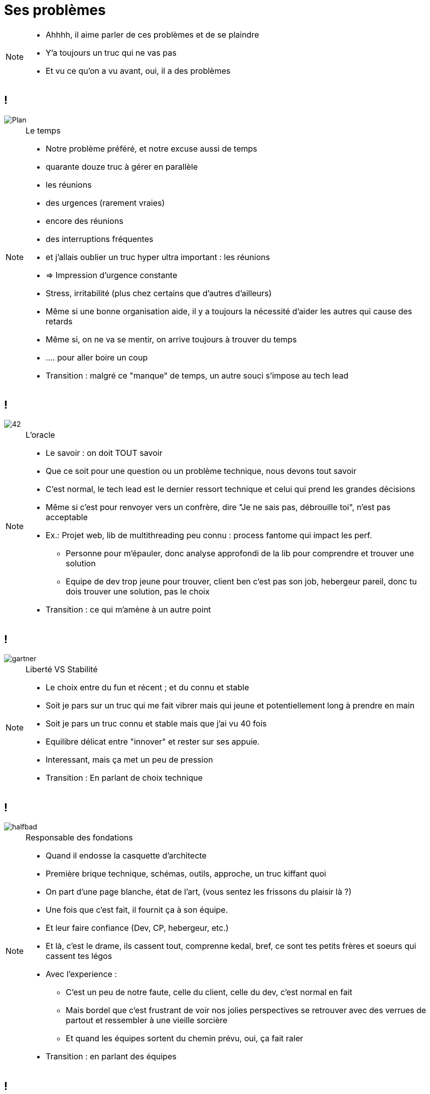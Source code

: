 = Ses problèmes
:imagesdir: assets/default/images

[NOTE.speaker]
====
* Ahhhh, il aime parler de ces problèmes et de se plaindre
* Y'a toujours un truc qui ne vas pas
* Et vu ce qu'on a vu avant, oui, il a des problèmes
====

== !
image::planning.png[Plan]

[NOTE.speaker]
====
Le temps

* Notre problème préféré, et notre excuse aussi de temps
* quarante douze truc à gérer en parallèle
* les réunions
* des urgences (rarement vraies)
* encore des réunions
* des interruptions fréquentes
* et j'allais oublier un truc hyper ultra important : les réunions
* => Impression d'urgence constante
* Stress, irritabilité (plus chez certains que d'autres d'ailleurs)
* Même si une bonne organisation aide, il y a toujours la nécessité d'aider les autres qui cause des retards

* Même si, on ne va se mentir, on arrive toujours à trouver du temps
* .... pour aller boire un coup

* Transition : malgré ce "manque" de temps, un autre souci s'impose au tech lead
====

== !

image::42.png[]

[NOTE.speaker]
====
L'oracle

* Le savoir : on doit TOUT savoir
* Que ce soit pour une question ou un problème technique, nous devons tout savoir
* C'est normal, le tech lead est le dernier ressort technique et celui qui prend les grandes décisions
* Même si c'est pour renvoyer vers un confrère, dire "Je ne sais pas, débrouille toi", n'est pas acceptable
* Ex.: Projet web, lib de multithreading peu connu : process fantome qui impact les perf.
** Personne pour m'épauler, donc analyse approfondi de la lib pour comprendre et trouver une solution
** Equipe de dev trop jeune pour trouver, client ben c'est pas son job, hebergeur pareil, donc tu dois trouver une solution, pas le choix



* Transition : ce qui m'amène à un autre point
====

== !

image::gartner.png[]

[NOTE.speaker]
====
Liberté VS Stabilité

* Le choix entre du fun et récent ; et du connu et stable
* Soit je pars sur un truc qui me fait vibrer mais qui jeune et potentiellement long à prendre en main
* Soit je pars un truc connu et stable mais que j'ai vu 40 fois

* Equilibre délicat entre "innover" et rester sur ses appuie.
* Interessant, mais ça met un peu de pression

* Transition : En parlant de choix technique
====

== !

image::halfbad.png[]

[NOTE.speaker]
====
Responsable des fondations

* Quand il endosse la casquette d'architecte
* Première brique technique, schémas, outils, approche, un truc kiffant quoi
* On part d'une page blanche, état de l'art, (vous sentez les frissons du plaisir là ?)

* Une fois que c'est fait, il fournit ça à son équipe.
* Et leur faire confiance (Dev, CP, hebergeur, etc.)
* Et là, c'est le drame, ils cassent tout, comprenne kedal, bref, ce sont tes petits frères et soeurs qui cassent tes légos
* Avec l'experience :
** C'est un peu de notre faute, celle du client, celle du dev, c'est normal en fait
** Mais bordel que c'est frustrant de voir nos jolies perspectives se retrouver avec des verrues de partout et ressembler à une vieille sorcière
** Et quand les équipes sortent du chemin prévu, oui, ça fait raler

* Transition : en parlant des équipes
====

== !

image::cleanarchi.png[CA, 80%]

[NOTE.speaker]
====
Maintenir des standards elevés

* Le tech lead est reconnu/défini pour ses compétences
* Niveau d'exigence/compétence elevé qu'il attend de son équipe
* Défi parfois difficile pour les équipes
* ce qui fait raler le tech lead quand ce n'est pas suffisant
* D'autant plus, qu'avec le temps :
** Idéaliser les bonnes pratiques de dev
** Perd le contact avec le dev
====
